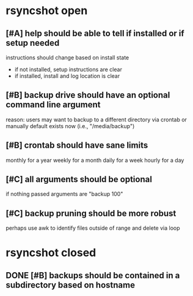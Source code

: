 * rsyncshot open
** [#A] help should be able to tell if installed or if setup needed
instructions should change based on install state
- if not installed, setup instructions are clear
- if installed, install and log location is clear
** [#B] backup drive should have an optional command line argument
reason: users may want to backup to a different directory via crontab or manually
default exists now (i.e., "/media/backup")
** [#B] crontab should have sane limits
monthly for a year
weekly for a month
daily for a week
hourly for a day
** [#C] all arguments should be optional
if nothing passed arguments are "backup 100"
** [#C] backup pruning should be more robust
perhaps use awk to identify files outside of range and delete via loop
* rsyncshot closed
** DONE [#B] backups should be contained in a subdirectory based on hostname
